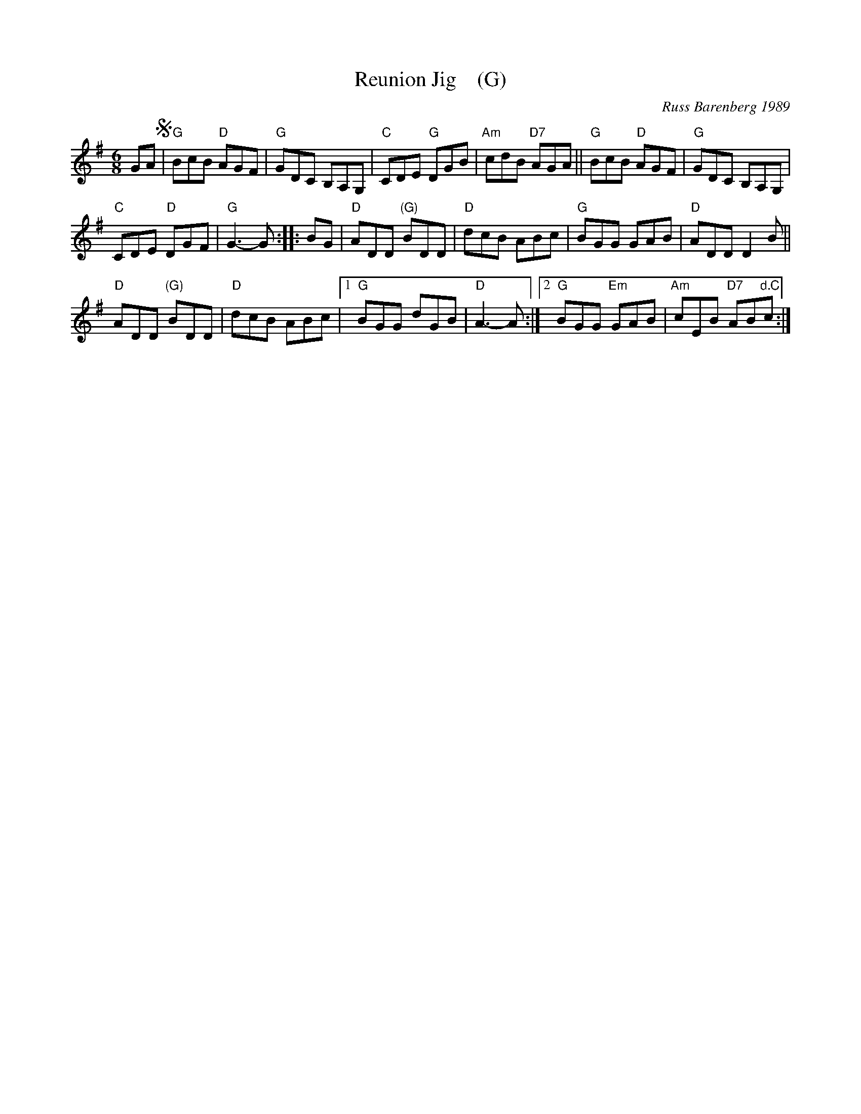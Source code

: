 X: 1
T: Reunion Jig    (G)
C: Russ Barenberg 1989
S: printed MS of unknown origin
Z: 2011 John Chambers <jc:trillian.mit.edu>
M: 6/8
L: 1/8
R: jig
K: G
GA !segno!|\
"G"BcB "D"AGF | "G"GDC B,A,G, |\
"C"CDE "G"DGB | "Am"cdB "D7"AGA ||\
"G"BcB "D"AGF | "G"GDC B,A,G, |
"C"CDE "D"DGF | "G"G3-G :|\
|: BG |\
"D"ADD "(G)"BDD | "D"dcB ABc |\
"G"BGG GAB | "D"ADD D2B ||
"D"ADD "(G)"BDD | "D"dcB ABc |\
[1 "G"BGG dGB | "D"A3-A :|\
[2 "G"BGG "Em"GAB | "Am"cEB "D7"AB"d.C."c :|

